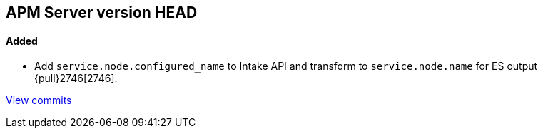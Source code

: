 [[release-notes-head]]
== APM Server version HEAD

[float]
==== Added
- Add `service.node.configured_name` to Intake API and transform to `service.node.name` for ES output {pull}2746[2746].

https://github.com/elastic/apm-server/compare/7.4\...master[View commits]
